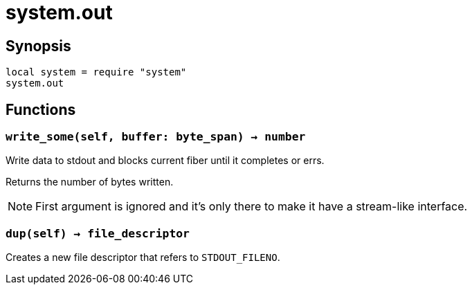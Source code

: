 = system.out

ifeval::["{doctype}" == "manpage"]

== Name

Emilua - Lua execution engine

endif::[]

== Synopsis

[source,lua]
----
local system = require "system"
system.out
----

== Functions

=== `write_some(self, buffer: byte_span) -> number`

Write data to stdout and blocks current fiber until it completes or errs.

Returns the number of bytes written.

NOTE: First argument is ignored and it's only there to make it have a
stream-like interface.

=== `dup(self) -> file_descriptor`

Creates a new file descriptor that refers to `STDOUT_FILENO`.
